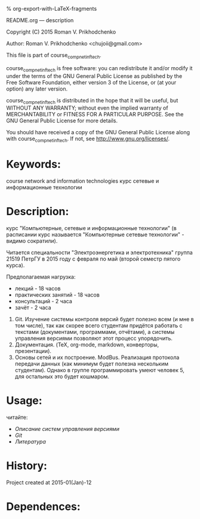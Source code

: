 #+OPTIONS: LaTeX:t          Do the right thing automatically (MathJax)
#+OPTIONS: LaTeX:dvipng     Force using dvipng images
#+OPTIONS: LaTeX:nil        Do not process LaTeX fragments at all
#+OPTIONS: LaTeX:verbatim   Verbatim export, for jsMath or so
#+ATTR_HTML: width="10in"

% org-export-with-LaTeX-fragments



README.org --- description



Copyright (C) 2015 Roman V. Prikhodchenko



Author: Roman V. Prikhodchenko <chujoii@gmail.com>



  This file is part of course_comp_net_inf_tech.

  course_comp_net_inf_tech is free software: you can redistribute it and/or modify
  it under the terms of the GNU General Public License as published by
  the Free Software Foundation, either version 3 of the License, or
  (at your option) any later version.

  course_comp_net_inf_tech is distributed in the hope that it will be useful,
  but WITHOUT ANY WARRANTY; without even the implied warranty of
  MERCHANTABILITY or FITNESS FOR A PARTICULAR PURPOSE.  See the
  GNU General Public License for more details.

  You should have received a copy of the GNU General Public License
  along with course_comp_net_inf_tech.  If not, see <http://www.gnu.org/licenses/>.



* Keywords:
course network and information technologies
курс сетевые и информационные технологии



* Description:
курс "Компьютерные, сетевые и информационные технологии" (в расписании
курс называется "Компьютерные сетевые технологии" - видимо сократили).

Читается специальности "Электроэнергетика и электротехника" группа 21519
ПетрГУ в 2015 году с февраля по май (второй семестр пятого курса).

Предполагаемая нагрузка:
- лекций - 18 часов
- практических занятий - 18 часов
- консультаций - 2 часа
- зачёт - 2 часа



0. Git. Изучение системы контроля версий будет полезно всем (и мне в
   том числе), так как скорее всего студентам придётся работать с
   текстами (документами, программами, отчётами), а системы управления
   версиями позволяют этот процесс упорядочить.
2. Документация. (TeX, org-mode, markdown, конверторы, презентации).
1. Основы сетей и их построение. ModBus.  Реализация протокола
   передачи данных (как минимум будет полезна нескольким студентам).
   Однако в группе программировать умеют человек 5, для остальных
   это будет кошмаром.

* Usage:

читайте:
- [[course/01_vcs.org][Описание систем управления версиями]]
- [[course/02_git.org][Git]]
- [[course/99_books.org][Литература]]




* History:
Project created at 2015-01(Jan)-12



* Dependences:



